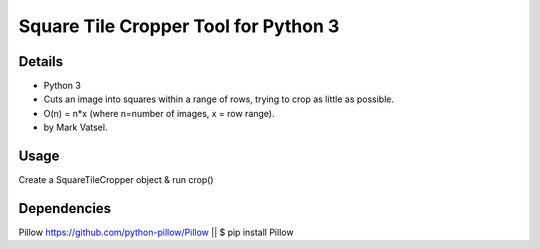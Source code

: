 Square Tile Cropper Tool for Python 3
------------

Details
**********************
- Python 3
- Cuts an image into squares within a range of rows, trying to crop as little as possible.
- O(n) = n*x (where n=number of images, x = row range). 
- by Mark Vatsel.

Usage
**********************
Create a SquareTileCropper object & run crop() 


Dependencies
**********************

Pillow https://github.com/python-pillow/Pillow  || $ pip install Pillow
